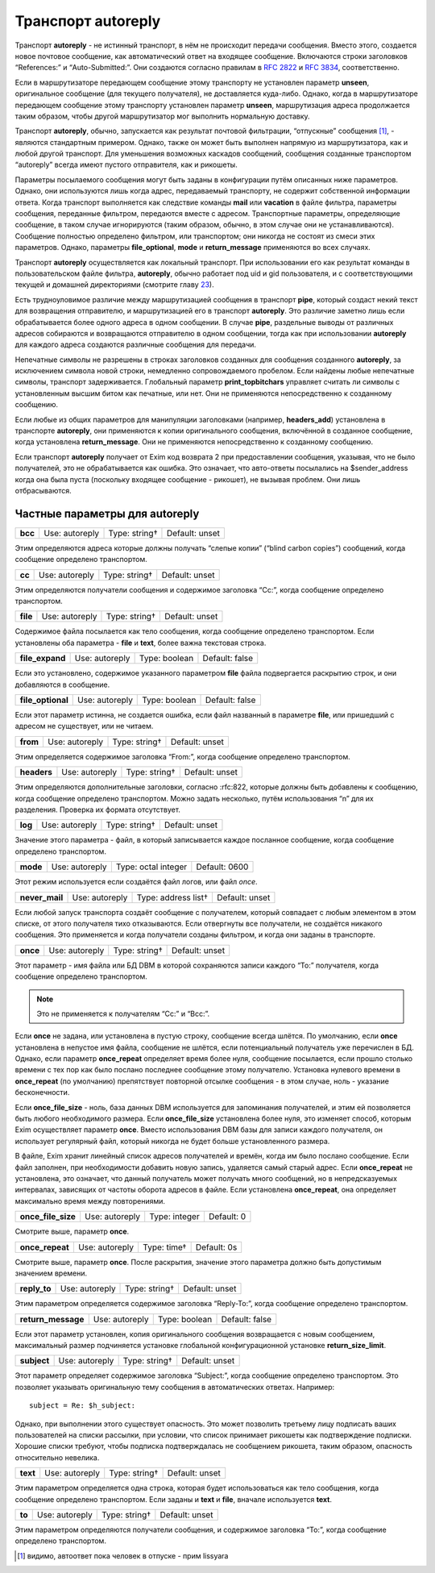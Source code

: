 =========================
Транспорт **autoreply**\ 
=========================

.. _ch27-00:

Транспорт **autoreply**\  - не истинный транспорт, в нём не происходит передачи сообщения. Вместо этого, создается новое почтовое сообщение, как автоматический ответ на входящее сообщение. Включаются строки заголовков “References:” и “Auto-Submitted:”. Они создаются согласно правилам в `RFC 2822 <http://www.faqs.org/rfcs/rfc2822.html>`_ и `RFC 3834 <http://www.faqs.org/rfcs/rfc3834.html>`_, соответственно.

Если в маршрутизаторе передающем сообщение этому транспорту не установлен параметр **unseen**\ , оригинальное сообщение (для текущего получателя), не доставляется куда-либо. Однако, когда в маршрутизаторе передающем сообщение этому транспорту установлен параметр **unseen**\ , маршрутизация адреса продолжается таким образом, чтобы другой маршрутизатор мог выполнить нормальную доставку.

Транспорт **autoreply**\ , обычно, запускается как результат почтовой фильтрации, “отпускные” сообщения [#id3]_, - являются стандартным примером. Однако, также он может быть выполнен напрямую из маршрутизатора, как и любой другой транспорт. Для уменьшения возможных каскадов сообщений, сообщения созданные транспортом “autoreply” всегда имеют пустого отправителя, как и рикошеты.

Параметры посылаемого сообщения могут быть заданы в конфигурации путём описанных ниже параметров. Однако, они используются лишь когда адрес, передаваемый транспорту, не содержит собственной информации ответа. Когда транспорт выполняется как следствие команды **mail**\  или **vacation**\  в файле фильтра, параметры сообщения, переданные фильтром, передаются вместе с адресом. Транспортные параметры, определяющие сообщение, в таком случае игнорируются (таким образом, обычно, в этом случае они не устанавливаются). Сообщение полностью определено фильтром, или транспортом; они никогда не состоят из смеси этих параметров. Однако, параметры **file_optional**\ , **mode**\  и **return_message**\  применяются во всех случаях.

Транспорт **autoreply**\  осуществляется как локальный транспорт. При использовании его как результат команды в пользовательском файле фильтра, **autoreply**\ , обычно работает под uid и gid пользователя, и с соответствующими текущей и домашней директориями (смотрите главу `23 <ch23#ch23-00>`_).

Есть трудноуловимое различие между маршрутизацией сообщения в транспорт **pipe**\ , который создаст некий текст для возвращения отправителю, и маршрутизацией его в транспорт **autoreply**\ . Это различие заметно лишь если обрабатывается более одного адреса в одном сообщении. В случае **pipe**\ , раздельные выводы от различных адресов собираются и возвращаются отправителю в одном сообщении, тогда как при использовании **autoreply**\  для каждого адреса создаются различные сообщения для передачи.

Непечатные символы не разрешены в строках заголовков созданных для сообщения созданного **autoreply**\ , за исключением символа новой строки, немедленно сопровождаемого пробелом. Если найдены любые непечатные символы, транспорт задерживается. Глобальный параметр **print_topbitchars**\  управляет считать ли символы с установленным высшим битом как печатные, или нет. Они не применяются непосредственно к созданному сообщению.

Если любые из общих параметров для манипуляции заголовками (например, **headers_add**\ ) установлена в транспорте **autoreply**\ , они применяются к копии оригинального сообщения, включённой в созданное сообщение, когда установлена **return_message**\ . Они не применяются непосредственно к созданному сообщению.

Если транспорт **autoreply**\  получает от Exim код возврата 2 при предоставлении сообщения, указывая, что не было получателей, это не обрабатывается как ошибка. Это означает, что авто-ответы посылались на $sender_address когда она была пуста (поскольку входящее сообщение - рикошет), не вызывая проблем. Они лишь отбрасываются.

.. _ch27-01:

Частные параметры для **autoreply**\ 
=====================================

.. index::   pair: autoreply; bcc


   
+----------+----------------+---------------+----------------+
|          |                |               |                |
| **bcc**\ | Use: autoreply | Type: string† | Default: unset |
|          |                |               |                |
+----------+----------------+---------------+----------------+

Этим определяются адреса которые должны получать “слепые копии” (“blind carbon copies”) сообщений, когда сообщение определено транспортом.

.. index::   pair: autoreply; cc


   
+---------+----------------+---------------+----------------+
|         |                |               |                |
| **cc**\ | Use: autoreply | Type: string† | Default: unset |
|         |                |               |                |
+---------+----------------+---------------+----------------+

Этим определяются получатели сообщения и содержимое заголовка “Cc:”, когда сообщение определено транспортом.

.. index::   pair: autoreply; file


   
+-----------+----------------+---------------+----------------+
|           |                |               |                |
| **file**\ | Use: autoreply | Type: string† | Default: unset |
|           |                |               |                |
+-----------+----------------+---------------+----------------+

Содержимое файла посылается как тело сообщения, когда сообщение определено транспортом. Если установлены оба параметра - **file**\  и **text**\ , более важна текстовая строка.

.. index::   pair: autoreply; file_expand


   
+------------------+----------------+---------------+----------------+
|                  |                |               |                |
| **file_expand**\ | Use: autoreply | Type: boolean | Default: false |
|                  |                |               |                |
+------------------+----------------+---------------+----------------+

Если это установлено, содержимое указанного параметром **file**\  файла подвергается раскрытию строк, и они добавляются в сообщение.

.. index::   pair: autoreply; file_optional


   
+--------------------+----------------+---------------+----------------+
|                    |                |               |                |
| **file_optional**\ | Use: autoreply | Type: boolean | Default: false |
|                    |                |               |                |
+--------------------+----------------+---------------+----------------+

Если этот параметр истинна, не создается ошибка, если файл названный в параметре **file**\ , или пришедший с адресом не существует, или не читаем.

.. index::   pair: autoreply; from


   
+-----------+----------------+---------------+----------------+
|           |                |               |                |
| **from**\ | Use: autoreply | Type: string† | Default: unset |
|           |                |               |                |
+-----------+----------------+---------------+----------------+

Этим определяется содержимое заголовка “From:”, когда сообщение определено транспортом.

.. index::   pair: autoreply; headers


   
+--------------+----------------+---------------+----------------+
|              |                |               |                |
| **headers**\ | Use: autoreply | Type: string† | Default: unset |
|              |                |               |                |
+--------------+----------------+---------------+----------------+

Этим определяются дополнительные заголовки, согласно :rfc:822, которые должны быть добавлены к сообщению, когда сообщение определено транспортом. Можно задать несколько, путём использования “\n” для их разделения. Проверка их формата отсутствует.

.. index::   pair: autoreply; log


   
+----------+----------------+---------------+----------------+
|          |                |               |                |
| **log**\ | Use: autoreply | Type: string† | Default: unset |
|          |                |               |                |
+----------+----------------+---------------+----------------+

Значение этого параметра - файл, в который записывается каждое посланное сообщение, когда сообщение определено транспортом.

.. index::   pair: autoreply; mode


   
+-----------+----------------+---------------------+---------------+
|           |                |                     |               |
| **mode**\ | Use: autoreply | Type: octal integer | Default: 0600 |
|           |                |                     |               |
+-----------+----------------+---------------------+---------------+

Этот режим используется если создаётся файл логов, или файл *once*\ .

.. index::   pair: autoreply; never_mail


   
+-----------------+----------------+---------------------+----------------+
|                 |                |                     |                |
| **never_mail**\ | Use: autoreply | Type: address list† | Default: unset |
|                 |                |                     |                |
+-----------------+----------------+---------------------+----------------+

Если любой запуск транспорта создаёт сообщение с получателем, который совпадает с любым элементом в этом списке, от этого получателя тихо отказываются. Если отвергнуты все получатели, не создаётся никакого сообщения. Это применяется и когда получатели созданы фильтром, и когда они заданы в транспорте.

.. index::   pair: autoreply; once


   
+-----------+----------------+---------------+----------------+
|           |                |               |                |
| **once**\ | Use: autoreply | Type: string† | Default: unset |
|           |                |               |                |
+-----------+----------------+---------------+----------------+

Этот параметр - имя файла или БД DBM в которой сохраняются записи каждого “To:” получателя, когда сообщение определено транспортом.

.. note::


   Это не применяется к получателям “Cc:” и “Bcc:”.
   
Если **once**\  не задана, или установлена в пустую строку, сообщение всегда шлётся. По умолчанию, если **once**\  установлена в непустое имя файла, сообщение не шлётся, если потенциальный получатель уже перечислен в БД. Однако, если параметр **once_repeat**\  определяет время более нуля, сообщение посылается, если прошло столько времени с тех пор как было послано последнее сообщение этому получателю. Установка нулевого времени в **once_repeat**\  (по умолчанию) препятствует повторной отсылке сообщения - в этом случае, ноль - указание бесконечности.

Если **once_file_size**\  - ноль, база данных DBM используется для запоминания получателей, и этим ей позволяется быть любого необходимого размера. Если **once_file_size**\  установлена более нуля, это изменяет способ, которым Exim осуществляет параметр **once**\ . Вместо использования DBM базы для записи каждого получателя, он использует регулярный файл, который никогда не будет больше установленного размера.

В файле, Exim хранит линейный список адресов получателей и времён, когда им было послано сообщение. Если файл заполнен, при необходимости добавить новую запись, удаляется самый старый адрес. Если **once_repeat**\  не установлена, это означает, что данный получатель может получать много сообщений, но в непредсказуемых интервалах, зависящих от частоты оборота адресов в файле. Если установлена **once_repeat**\ , она определяет максимально время между повторениями.

.. index::   pair: autoreply; once_file_size


   
+---------------------+----------------+---------------+------------+
|                     |                |               |            |
| **once_file_size**\ | Use: autoreply | Type: integer | Default: 0 |
|                     |                |               |            |
+---------------------+----------------+---------------+------------+

Смотрите выше, параметр **once**\ .

.. index::   pair: autoreply; once_repeat


   
+------------------+----------------+-------------+-------------+
|                  |                |             |             |
| **once_repeat**\ | Use: autoreply | Type: time† | Default: 0s |
|                  |                |             |             |
+------------------+----------------+-------------+-------------+

Смотрите выше, параметр **once**\ . После раскрытия, значение этого параметра должно быть допустимым значением времени.

.. index::   pair: autoreply; replay_to


   
+---------------+----------------+---------------+----------------+
|               |                |               |                |
| **reply_to**\ | Use: autoreply | Type: string† | Default: unset |
|               |                |               |                |
+---------------+----------------+---------------+----------------+

Этим параметром определяется содержимое заголовка “Reply-To:”, когда сообщение определено транспортом.

.. index::   pair: autoreply; return_message


   
+---------------------+----------------+---------------+----------------+
|                     |                |               |                |
| **return_message**\ | Use: autoreply | Type: boolean | Default: false |
|                     |                |               |                |
+---------------------+----------------+---------------+----------------+

Если этот параметр установлен, копия оригинального сообщения возвращается с новым сообщением, максимальный размер подчиняется установке глобальной конфигурационной установке **return_size_limit**\ .

.. index::   pair: autoreply; subject


   
+--------------+----------------+---------------+----------------+
|              |                |               |                |
| **subject**\ | Use: autoreply | Type: string† | Default: unset |
|              |                |               |                |
+--------------+----------------+---------------+----------------+

Этот параметр определяет содержимое заголовка “Subject:”, когда сообщение определено транспортом. Это позволяет указывать оригинальную тему сообщения в автоматических ответах. Например:

::

  subject = Re: $h_subject:

Однако, при выполнении этого существует опасность. Это может позволить третьему лицу подписать ваших пользователей на списки рассылки, при условии, что список принимает рикошеты как подтверждение подписки. Хорошие списки требуют, чтобы подписка подтверждалась не сообщением рикошета, таким образом, опасность относительно невелика.

.. index::   pair: autoreply; text


   
+-----------+----------------+---------------+----------------+
|           |                |               |                |
| **text**\ | Use: autoreply | Type: string† | Default: unset |
|           |                |               |                |
+-----------+----------------+---------------+----------------+

Этим параметром определяется одна строка, которая будет использоваться как тело сообщения, когда сообщение определено транспортом. Если заданы и **text**\  и **file**\ , вначале используется **text**\ .

.. index::   pair: autoreply; to


   
+---------+----------------+---------------+----------------+
|         |                |               |                |
| **to**\ | Use: autoreply | Type: string† | Default: unset |
|         |                |               |                |
+---------+----------------+---------------+----------------+

Этим параметром определяются получатели сообщения, и содержимое заголовка “To:”, когда сообщение определено транспортом.

.. [#id3]   видимо, автоответ пока человек в отпуске - прим lissyara
  


